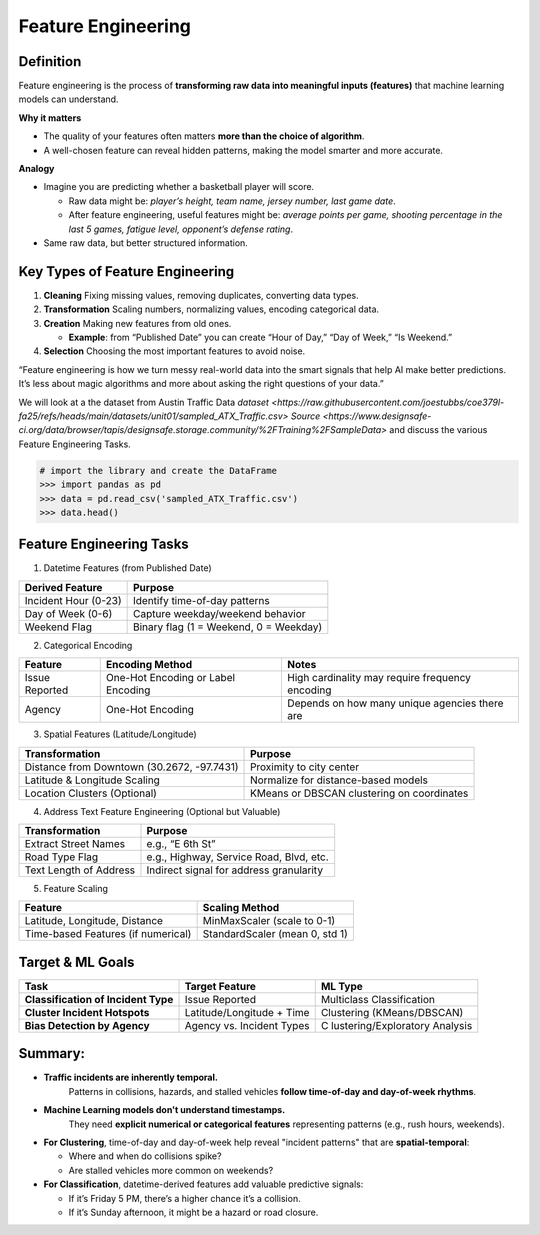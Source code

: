 Feature Engineering
=======================

Definition
^^^^^^^^^^^

Feature engineering is the process of **transforming raw data into
meaningful inputs (features)** that machine learning models can
understand.

**Why it matters**

-  The quality of your features often matters **more than the choice of
   algorithm**.

-  A well-chosen feature can reveal hidden patterns, making the model
   smarter and more accurate.

**Analogy**

-  Imagine you are predicting whether a basketball player will score.

   -  Raw data might be: *player’s height, team name, jersey number,
      last game date*.

   -  After feature engineering, useful features might be: *average
      points per game, shooting percentage in the last 5 games, fatigue
      level, opponent’s defense rating*.

-  Same raw data, but better structured information.

Key Types of Feature Engineering
^^^^^^^^^^^^^^^^^^^^^^^^^^^^^^^^^

1. **Cleaning**  Fixing missing values, removing duplicates, converting
   data types.

2. **Transformation** Scaling numbers, normalizing values, encoding
   categorical data.

3. **Creation**  Making new features from old ones.

   -  **Example**: from “Published Date” you can create “Hour of Day,”
      “Day of Week,” “Is Weekend.”

4. **Selection**  Choosing the most important features to avoid noise.

“Feature engineering is how we turn messy real-world data into the smart
signals that help AI make better predictions. It’s less about magic
algorithms and more about asking the right questions of your data.”

We will look at a the dataset from Austin Traffic Data
`dataset <https://raw.githubusercontent.com/joestubbs/coe379l-fa25/refs/heads/main/datasets/unit01/sampled_ATX_Traffic.csv>`
`Source <https://www.designsafe-ci.org/data/browser/tapis/designsafe.storage.community/%2FTraining%2FSampleData>`
and discuss the various Feature Engineering Tasks.

.. code-block:: python3 

  # import the library and create the DataFrame 
  >>> import pandas as pd 
  >>> data = pd.read_csv('sampled_ATX_Traffic.csv')
  >>> data.head()

.. figure:: ./images/traffic.png
    :width: 1000px
    :align: center


Feature Engineering Tasks
^^^^^^^^^^^^^^^^^^^^^^^^^^^

1. Datetime Features (from Published Date)

==================== ======================================
Derived Feature      Purpose
==================== ======================================
Incident Hour (0-23) Identify time-of-day patterns
Day of Week (0-6)    Capture weekday/weekend behavior
Weekend Flag         Binary flag (1 = Weekend, 0 = Weekday)
==================== ======================================

2. Categorical Encoding

+-----------------------+-----------------------+-----------------------+
| Feature               | Encoding Method       | Notes                 |
+=======================+=======================+=======================+
| Issue Reported        | One-Hot Encoding or   | High cardinality may  |
|                       | Label Encoding        | require frequency     |
|                       |                       | encoding              |
+-----------------------+-----------------------+-----------------------+
| Agency                | One-Hot Encoding      | Depends on how many   |
|                       |                       | unique agencies there |
|                       |                       | are                   |
+-----------------------+-----------------------+-----------------------+

3. Spatial Features (Latitude/Longitude)


+-----------------------------------+-----------------------------------+
| Transformation                    | Purpose                           |
+===================================+===================================+
| Distance from Downtown (30.2672,  | Proximity to city center          |
| -97.7431)                         |                                   |
+-----------------------------------+-----------------------------------+
| Latitude & Longitude Scaling      | Normalize for distance-based      |
|                                   | models                            |
+-----------------------------------+-----------------------------------+
| Location Clusters (Optional)      | KMeans or DBSCAN clustering on    |
|                                   | coordinates                       |
+-----------------------------------+-----------------------------------+

4. Address Text Feature Engineering (Optional but Valuable)


====================== =======================================
Transformation         Purpose
====================== =======================================
Extract Street Names   e.g., “E 6th St”
Road Type Flag         e.g., Highway, Service Road, Blvd, etc.
Text Length of Address Indirect signal for address granularity
====================== =======================================

5. Feature Scaling


================================== ==============================
Feature                            Scaling Method
================================== ==============================
Latitude, Longitude, Distance      MinMaxScaler (scale to 0-1)
Time-based Features (if numerical) StandardScaler (mean 0, std 1)
================================== ==============================


Target & ML Goals
^^^^^^^^^^^^^^^^^^

+-----------------------+-----------------------+-----------------------+
| Task                  | Target Feature        | ML Type               |
+=======================+=======================+=======================+
| **Classification of   | Issue Reported        | Multiclass            |
| Incident Type**       |                       | Classification        |
+-----------------------+-----------------------+-----------------------+
| **Cluster Incident    | Latitude/Longitude +  | Clustering            |
| Hotspots**            | Time                  | (KMeans/DBSCAN)       |
+-----------------------+-----------------------+-----------------------+
| **Bias Detection by   | Agency vs. Incident   | C                     |
| Agency**              | Types                 | lustering/Exploratory |
|                       |                       | Analysis              |
+-----------------------+-----------------------+-----------------------+


Summary:
^^^^^^^^

* **Traffic incidents are inherently temporal.**  
   Patterns in collisions, hazards, and stalled vehicles **follow time-of-day and day-of-week rhythms**.

* **Machine Learning models don't understand timestamps.**  
   They need **explicit numerical or categorical features** representing patterns (e.g., rush hours, weekends).

* **For Clustering**, time-of-day and day-of-week help reveal "incident patterns" that are **spatial-temporal**:

  * Where and when do collisions spike?

  * Are stalled vehicles more common on weekends?

* **For Classification**, datetime-derived features add valuable predictive signals:

  * If it’s Friday 5 PM, there’s a higher chance it’s a collision.

  * If it’s Sunday afternoon, it might be a hazard or road closure.

